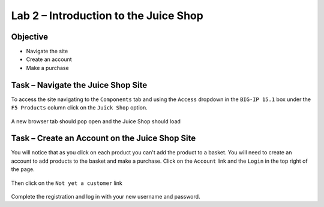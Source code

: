 Lab 2 – Introduction to the Juice Shop
--------------------------------------

Objective
~~~~~~~~~

- Navigate the site

- Create an account

- Make a purchase


Task – Navigate the Juice Shop Site
~~~~~~~~~~~~~~~~~~~~~~~~~~~~~~~~~~~

To access the site navigating to the ``Components`` tab and using the ``Access`` dropdown in the ``BIG-IP 15.1`` box under the ``F5 Products`` column click on the ``Juick Shop`` option.

    .. image:: /_static/class9/udf_juice_shop_link.png

A new browser tab should pop open and the Juice Shop should load

    .. image:: /_static/class9/udf_juice_shop.png

Task – Create an Account on the Juice Shop Site
~~~~~~~~~~~~~~~~~~~~~~~~~~~~~~~~~~~~~~~~~~~~~~~
You will notice that as you click on each product you can't add the product to a basket. You will need to create an account to add products to the basket and make a purchase. Click on the ``Account`` link and the ``Login`` in the top right of the page.

    .. image:: /_static/class9/udf_juice_shop_account.png

Then click on the ``Not yet a customer`` link

    .. image:: /_static/class9/udf_juice_shop_signup.png

Complete the registration and log in with your new username and password.


